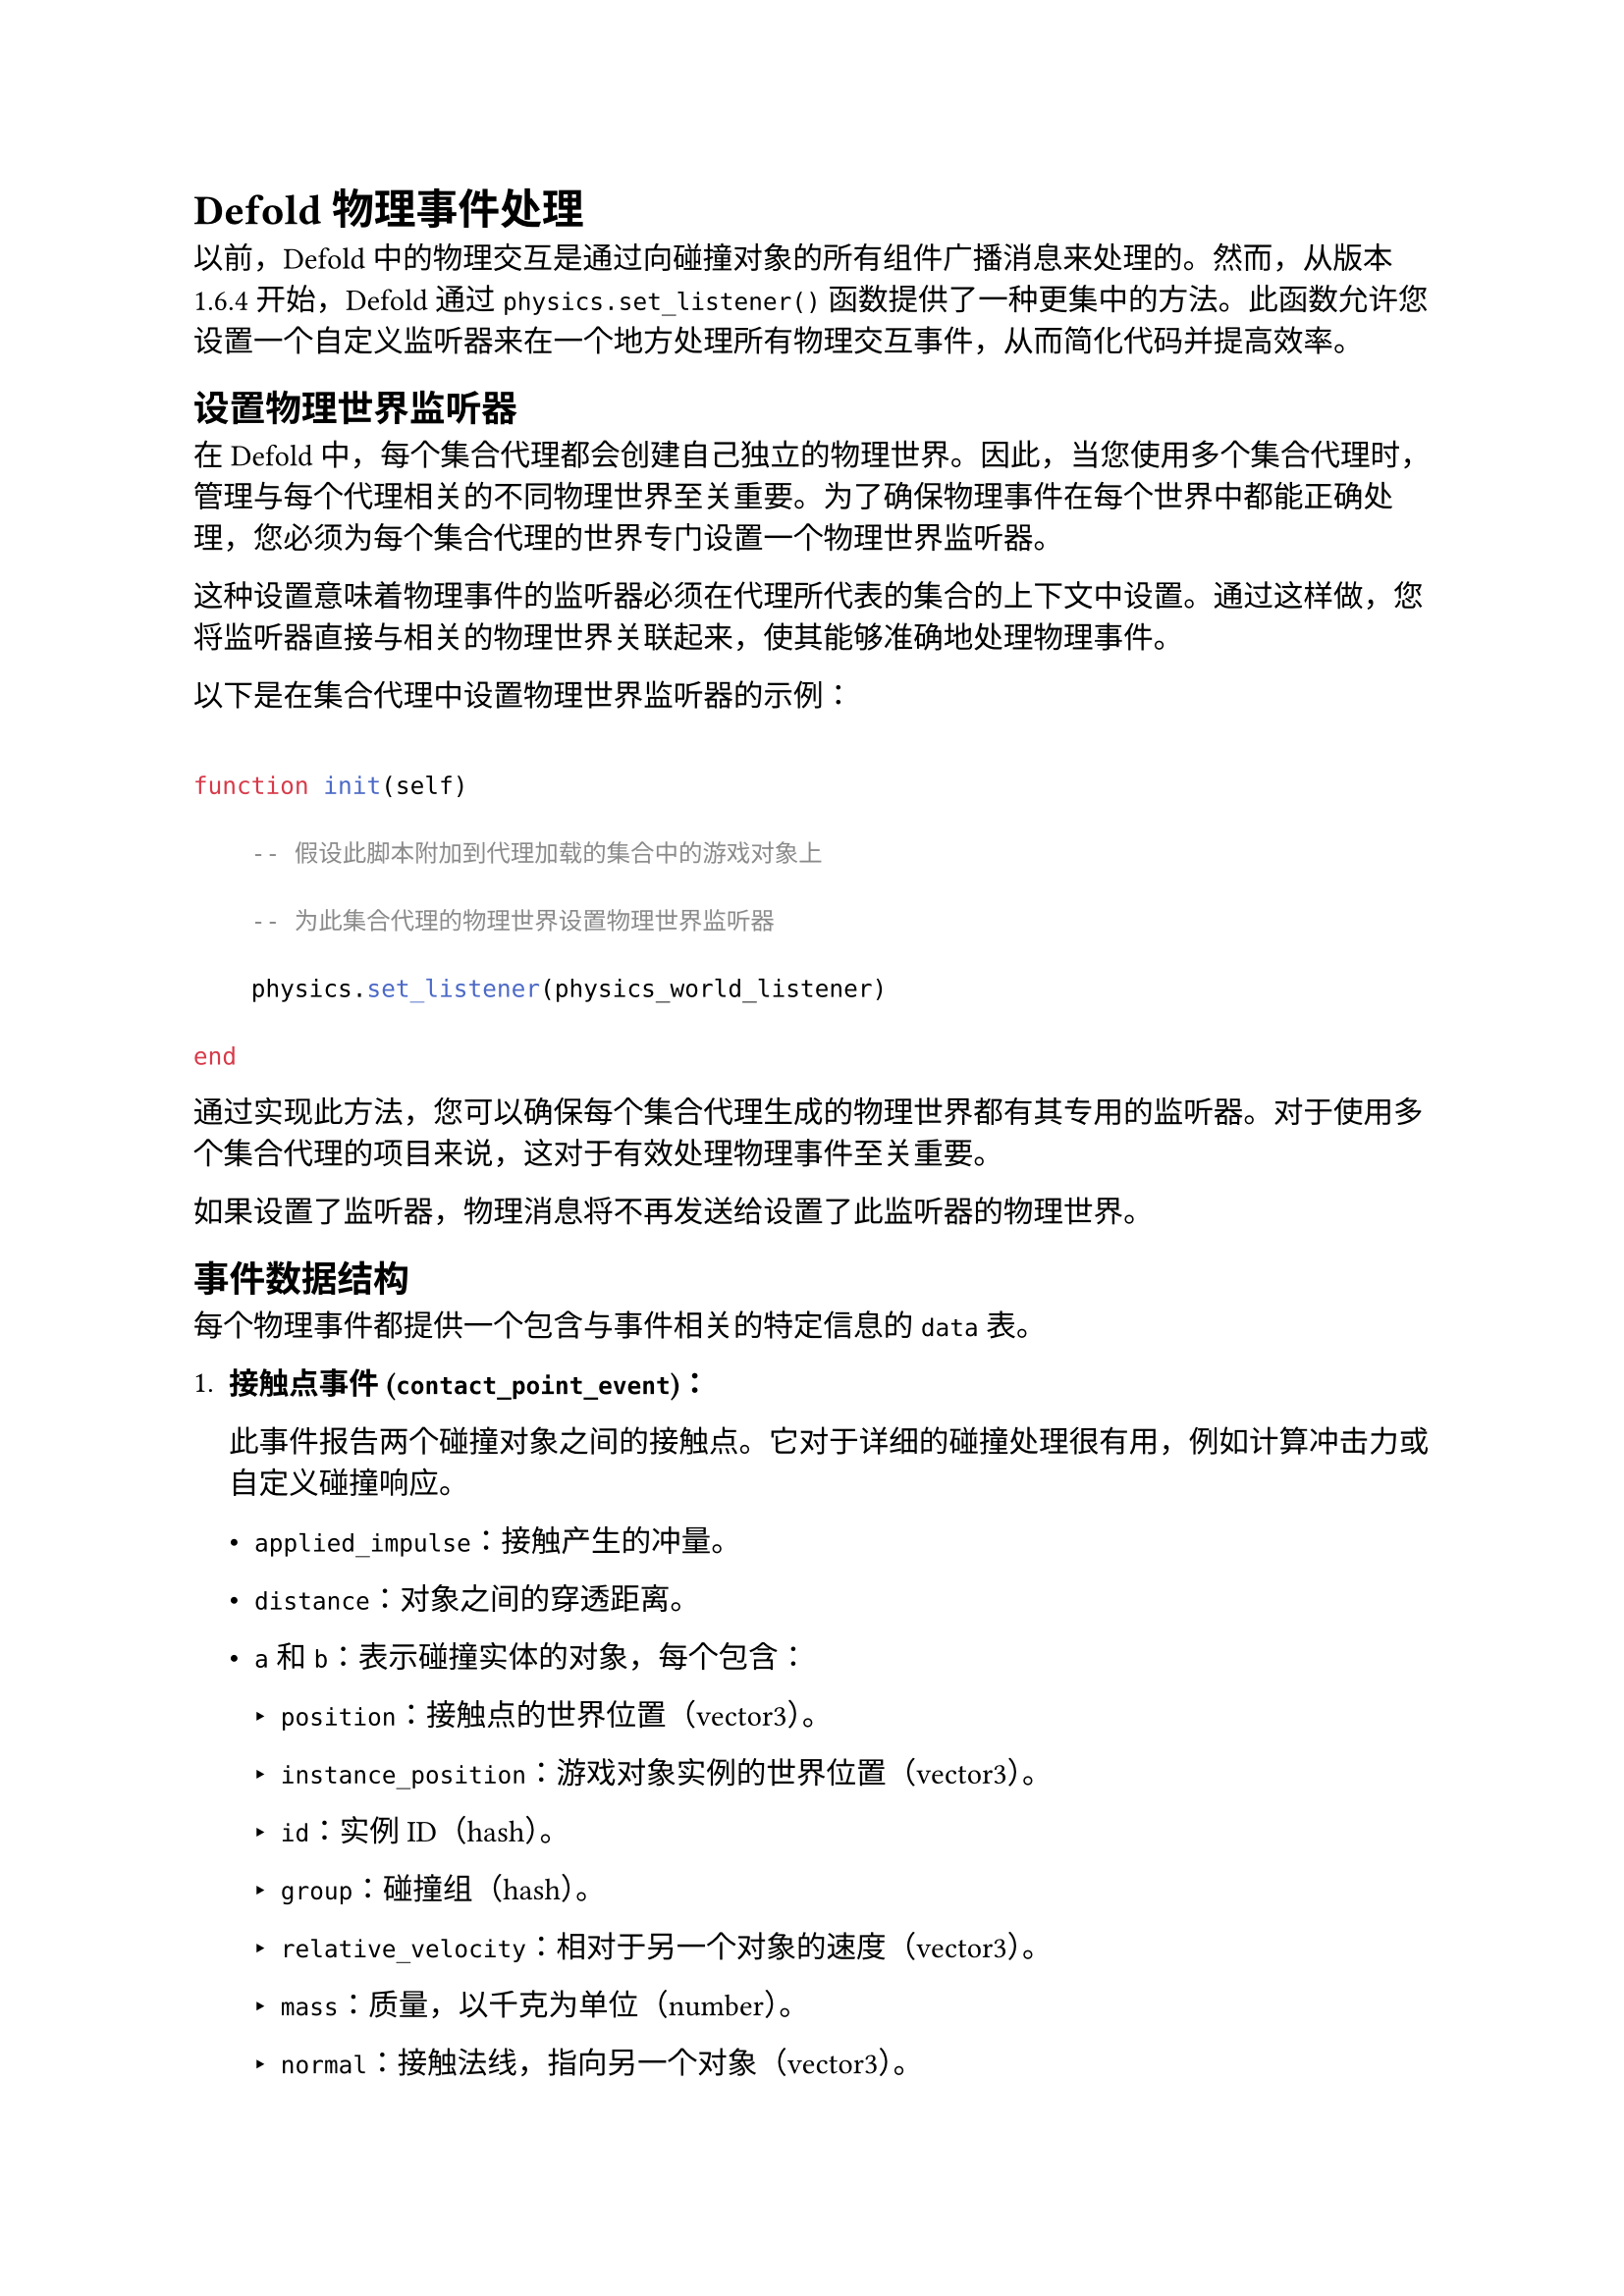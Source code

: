 = Defold 物理事件处理
<defold-物理事件处理>
以前，Defold 中的物理交互是通过向碰撞对象的所有组件广播消息来处理的。然而，从版本 1.6.4 开始，Defold 通过 `physics.set_listener()` 函数提供了一种更集中的方法。此函数允许您设置一个自定义监听器来在一个地方处理所有物理交互事件，从而简化代码并提高效率。

== 设置物理世界监听器
<设置物理世界监听器>
在 Defold 中，每个集合代理都会创建自己独立的物理世界。因此，当您使用多个集合代理时，管理与每个代理相关的不同物理世界至关重要。为了确保物理事件在每个世界中都能正确处理，您必须为每个集合代理的世界专门设置一个物理世界监听器。

这种设置意味着物理事件的监听器必须在代理所代表的集合的上下文中设置。通过这样做，您将监听器直接与相关的物理世界关联起来，使其能够准确地处理物理事件。

以下是在集合代理中设置物理世界监听器的示例：

```lua
function init(self)
    -- 假设此脚本附加到代理加载的集合中的游戏对象上
    -- 为此集合代理的物理世界设置物理世界监听器
    physics.set_listener(physics_world_listener)
end
```

通过实现此方法，您可以确保每个集合代理生成的物理世界都有其专用的监听器。对于使用多个集合代理的项目来说，这对于有效处理物理事件至关重要。

#block[
如果设置了监听器，物理消息将不再发送给设置了此监听器的物理世界。

]
== 事件数据结构
<事件数据结构>
每个物理事件都提供一个包含与事件相关的特定信息的 `data` 表。

+ #strong[接触点事件 (`contact_point_event`)：]
  此事件报告两个碰撞对象之间的接触点。它对于详细的碰撞处理很有用，例如计算冲击力或自定义碰撞响应。

  - `applied_impulse`：接触产生的冲量。
  - `distance`：对象之间的穿透距离。
  - `a` 和 `b`：表示碰撞实体的对象，每个包含：
    - `position`：接触点的世界位置（vector3）。
    - `instance_position`：游戏对象实例的世界位置（vector3）。
    - `id`：实例 ID（hash）。
    - `group`：碰撞组（hash）。
    - `relative_velocity`：相对于另一个对象的速度（vector3）。
    - `mass`：质量，以千克为单位（number）。
    - `normal`：接触法线，指向另一个对象（vector3）。

+ #strong[碰撞事件 (`collision_event`)：]
  此事件表示两个对象之间发生了碰撞。与接触点事件相比，这是一个更通用的事件，非常适合检测碰撞，而无需有关接触点的详细信息。

  - `a` 和 `b`：表示碰撞实体的对象，每个包含：
    - `position`：世界位置（vector3）。
    - `id`：实例 ID（hash）。
    - `group`：碰撞组（hash）。

+ #strong[触发器事件 (`trigger_event`)：]
  当对象与触发器对象交互时发送此事件。它对于在游戏中创建区域，当对象进入或退出时触发某些操作非常有用。

  - `enter`：指示交互是进入（true）还是退出（false）。
  - `a` 和 `b`：触发器事件中涉及的对象，每个包含：
    - `id`：实例 ID（hash）。
    - `group`：碰撞组（hash）。

+ #strong[射线投射响应 (`ray_cast_response`)：]
  此事件作为对射线投射的响应发送，提供有关射线击中的对象的信息。

  - `group`：被击中对象的碰撞组（hash）。
  - `request_id`：射线投射请求的标识符（number）。
  - `position`：击中位置（vector3）。
  - `fraction`：发生击中时射线长度的分数（number）。
  - `normal`：击中位置的法线（vector3）。
  - `id`：被击中对象的实例 ID（hash）。

+ #strong[射线投射未命中 (`ray_cast_missed`)：]
  当射线投射未击中任何对象时发送此事件。

  - `request_id`：未命中的射线投射请求的标识符（number）。

== 使用示例
<使用示例>
```lua
local function physics_world_listener(self, event, data)
    if event == hash("contact_point_event") then
        -- 处理详细的接触点数据
        pprint(data)
    elseif event == hash("collision_event") then
        -- 处理一般碰撞数据
        pprint(data)
    elseif event == hash("trigger_event") then
        -- 处理触发器交互数据
        pprint(data)
    elseif event == hash("ray_cast_response") then
        -- 处理射线投射命中数据
        pprint(data)
    elseif event == hash("ray_cast_missed") then
        -- 处理射线投射未命中数据
        pprint(data)
    end
end

function init(self)
    physics.set_listener(physics_world_listener)
end
```

== 局限性
<局限性>
监听器在事件发生时同步调用。它发生在一个时间步长的中间，这意味着物理世界被锁定。这使得无法使用可能影响物理世界模拟的函数，例如 `physics.create_joint()`。

以下是一个如何避免这些限制的小示例：

```lua
local function physics_world_listener(self, event, data)
    if event == hash("contact_point_event") then
        local position_a = data.a.normal * SIZE
        local position_b =  data.b.normal * SIZE
        local url_a = msg.url(nil, data.a.id, "collisionobject")
        local url_b = msg.url(nil, data.b.id, "collisionobject")
        -- 填充消息，方式与传递给 `physics.create_joint()` 的参数相同
        local message = {physics.JOINT_TYPE_FIXED, url_a, "joind_id", position_a, url_b, position_b, {max_length = SIZE}}
        -- 向对象本身发送消息
        msg.post(".", "create_joint", message)
    end
end

function on_message(self, message_id, message)
    if message_id == hash("create_joint") then
        -- 解包带有函数参数的消息
        physics.create_joint(unpack(message))
    end
end

function init(self)
    physics.set_listener(physics_world_listener)
end
```
